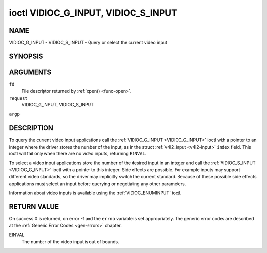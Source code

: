 .. -*- coding: utf-8; mode: rst -*-

.. _VIDIOC_G_INPUT:

************************************
ioctl VIDIOC_G_INPUT, VIDIOC_S_INPUT
************************************

NAME
====

VIDIOC_G_INPUT - VIDIOC_S_INPUT - Query or select the current video input

SYNOPSIS
========

.. cpp:function:: int ioctl( int fd, int request, int *argp )


ARGUMENTS
=========

``fd``
    File descriptor returned by :ref:`open() <func-open>`.

``request``
    VIDIOC_G_INPUT, VIDIOC_S_INPUT

``argp``


DESCRIPTION
===========

To query the current video input applications call the
:ref:`VIDIOC_G_INPUT <VIDIOC_G_INPUT>` ioctl with a pointer to an integer where the driver
stores the number of the input, as in the struct
:ref:`v4l2_input <v4l2-input>` ``index`` field. This ioctl will fail
only when there are no video inputs, returning ``EINVAL``.

To select a video input applications store the number of the desired
input in an integer and call the :ref:`VIDIOC_S_INPUT <VIDIOC_G_INPUT>` ioctl with a pointer
to this integer. Side effects are possible. For example inputs may
support different video standards, so the driver may implicitly switch
the current standard. Because of these possible side effects
applications must select an input before querying or negotiating any
other parameters.

Information about video inputs is available using the
:ref:`VIDIOC_ENUMINPUT` ioctl.


RETURN VALUE
============

On success 0 is returned, on error -1 and the ``errno`` variable is set
appropriately. The generic error codes are described at the
:ref:`Generic Error Codes <gen-errors>` chapter.

EINVAL
    The number of the video input is out of bounds.
